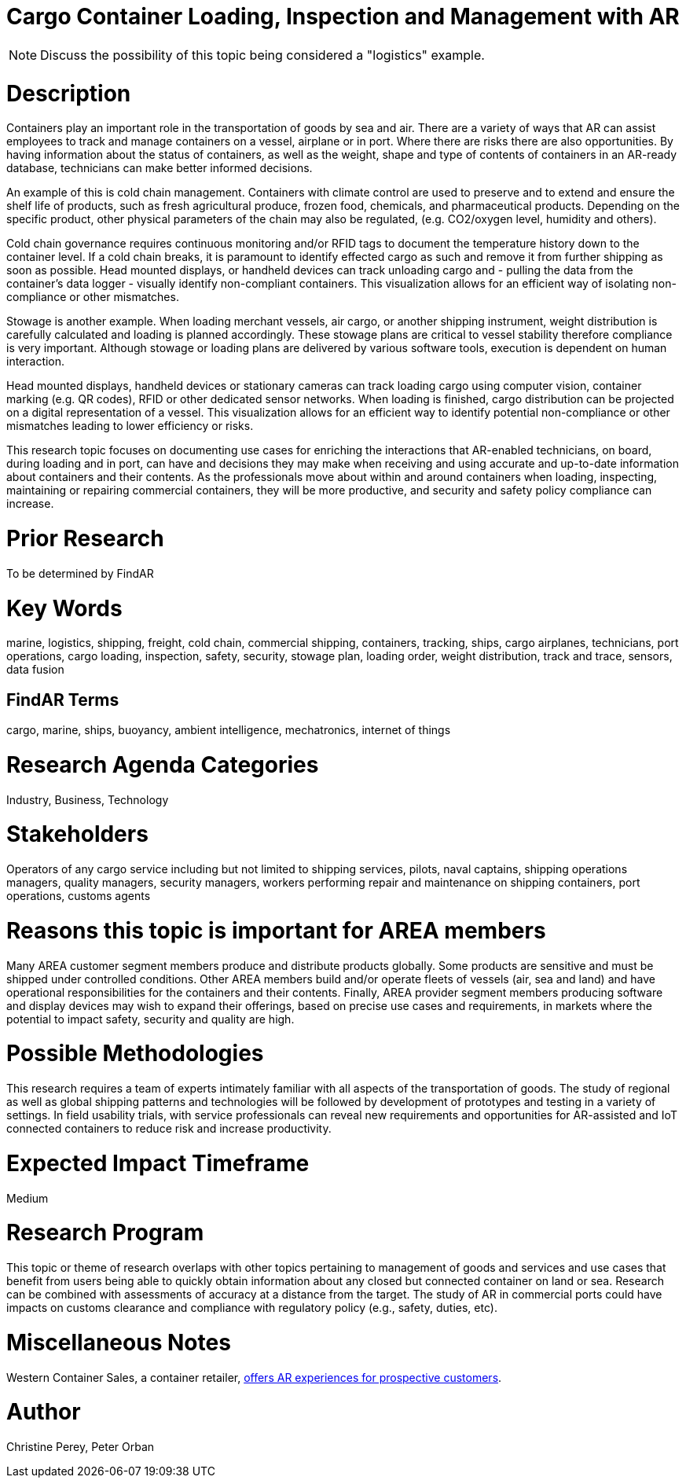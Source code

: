 
[[ra-Imarine5-containertechnologies]]

# Cargo Container Loading, Inspection and Management with AR 

NOTE: Discuss the possibility of this topic being considered a "logistics" example.

# Description
Containers play an important role in the transportation of goods by sea and air. There are a variety of ways that AR can assist employees to track and manage containers on a vessel, airplane or in port. Where there are risks there are also opportunities. By having information about the status of containers, as well as the weight, shape and type of contents of containers in an AR-ready database, technicians can make better informed decisions.

An example of this is cold chain management. Containers with climate control are used to preserve and to extend and ensure the shelf life of products, such as fresh agricultural produce, frozen food, chemicals, and pharmaceutical products. Depending on the specific product, other physical parameters of the chain may also be regulated, (e.g. CO2/oxygen level, humidity and others).

Cold chain governance requires continuous monitoring and/or RFID tags to document the temperature history down to the container level. If a cold chain breaks, it is paramount to identify effected cargo as such and remove it from further shipping as soon as possible. Head mounted displays, or handheld devices can track unloading cargo and - pulling the data from the container’s data logger - visually identify non-compliant containers. This visualization allows for an efficient way of isolating non-compliance or other mismatches.

Stowage is another example. When loading merchant vessels, air cargo, or another shipping instrument, weight distribution is carefully calculated and loading is planned accordingly. These stowage plans are critical to vessel stability therefore compliance is very important. Although stowage or loading plans are delivered by various software tools, execution is dependent on human interaction.

Head mounted displays, handheld devices or stationary cameras can track loading cargo using computer vision, container marking (e.g. QR codes), RFID or other dedicated sensor networks. When loading is finished, cargo distribution can be projected on a digital representation of a vessel. This visualization allows for an efficient way to identify potential non-compliance or other mismatches leading to lower efficiency or risks.

This research topic focuses on documenting use cases for enriching the interactions that AR-enabled technicians, on board, during loading and in port, can have and decisions they may make when receiving and using accurate and up-to-date information about containers and their contents. As the professionals move about within and around containers when loading, inspecting, maintaining or repairing commercial containers, they will be more productive, and security and safety policy compliance can increase.

# Prior Research
To be determined by FindAR

# Key Words
marine, logistics, shipping, freight, cold chain, commercial shipping, containers, tracking, ships, cargo airplanes, technicians, port operations, cargo loading, inspection, safety, security, stowage plan, loading order, weight distribution, track and trace, sensors, data fusion

## FindAR Terms
cargo, marine, ships, buoyancy, ambient intelligence, mechatronics, internet of things

# Research Agenda Categories
Industry, Business, Technology

# Stakeholders
Operators of any cargo service including but not limited to shipping services, pilots, naval captains, shipping operations managers, quality managers, security managers, workers performing repair and maintenance on shipping containers, port operations, customs agents

# Reasons this topic is important for AREA members
Many AREA customer segment members produce and distribute products globally. Some products are sensitive and must be shipped under controlled conditions. Other AREA members build and/or operate fleets of vessels (air, sea and land) and have operational responsibilities for the containers and their contents. Finally, AREA provider segment members producing software and display devices may wish to expand their offerings, based on precise use cases and requirements, in markets where the potential to impact safety, security and quality are high.

# Possible Methodologies
This research requires a team of experts intimately familiar with all aspects of the transportation of goods. The study of regional as well as global shipping patterns and technologies will be followed by development of prototypes and testing in a variety of settings. In field usability trials, with service professionals can reveal new requirements and opportunities for AR-assisted and IoT connected containers to reduce risk and increase productivity.

# Expected Impact Timeframe
Medium

# Research Program
This topic or theme of research overlaps with other topics pertaining to management of goods and services and use cases that benefit from users being able to quickly obtain information about any closed but connected container on land or sea. Research can be combined with assessments of accuracy at a distance from the target. The study of AR in commercial ports could have impacts on customs clearance and compliance with regulatory policy (e.g., safety, duties, etc).

# Miscellaneous Notes
Western Container Sales, a container retailer, https://westerncontainersales.com/augmented-reality-shipping-container/[offers AR experiences for prospective customers].

# Author
Christine Perey, Peter Orban
